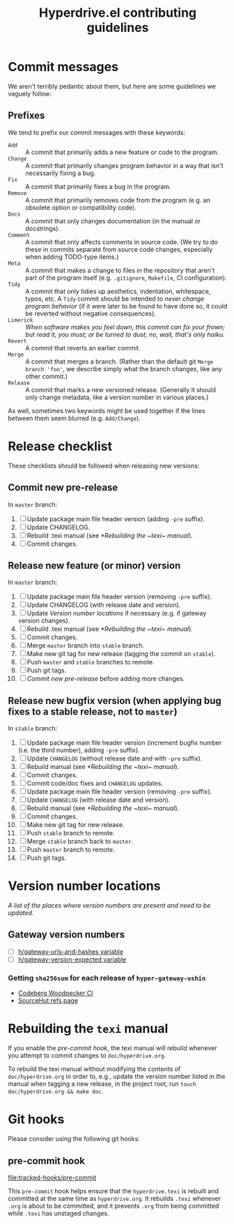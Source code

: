 #+TITLE: Hyperdrive.el contributing guidelines

* Commit messages

We aren't terribly pedantic about them, but here are some guidelines we vaguely follow:

** Prefixes

We tend to prefix our commit messages with these keywords:

+ ~Add~ :: A commit that primarily adds a new feature or code to the program.
+ ~Change~ :: A commit that primarily changes program behavior in a way that isn't necessarily fixing a bug.
+ ~Fix~ :: A commit that primarily fixes a bug in the program.
+ ~Remove~ :: A commit that primarily removes code from the program (e.g. an obsolete option or compatibility code).
+ ~Docs~ :: A commit that only changes documentation (in the manual or docstrings).
+ ~Comment~ :: A commit that only affects comments in source code.  (We try to do these in commits separate from source code changes, especially when adding TODO-type items.)
+ ~Meta~ :: A commit that makes a change to files in the repository that aren't part of the program itself (e.g. ~.gitignore~, ~Makefile~, CI configuration).
+ ~Tidy~ :: A commit that only tidies up aesthetics, indentation, whitespace, typos, etc.  A ~Tidy~ commit should be intended to /never change program behavior/ (if it were later to be found to have done so, it could be reverted without negative consequences).
+ ~Limerick~ :: /When software makes you feel down, this commit can fix your frown; but read it, you must; or be turned to dust; no, wait, that's only haiku./
+ ~Revert~ :: A commit that reverts an earlier commit.
+ ~Merge~ :: A commit that merges a branch.  (Rather than the default git ~Merge branch 'foo'~, we describe simply what the branch changes, like any other commit.)
+ ~Release~ :: A commit that marks a new versioned release.  (Generally it should only change metadata, like a version number in various places.)

As well, sometimes two keywords might be used together if the lines between them seem blurred (e.g. ~Add/Change~).

* Release checklist

These checklists should be followed when releasing new versions:

** Commit new pre-release

   In ~master~ branch:

   1. [ ] Update package main file header version (adding ~-pre~ suffix).
   2. [ ] Update CHANGELOG.
   3. [ ] Rebuild .texi manual (see [[*Rebuilding the ~texi~ manual]]).
   4. [ ] Commit changes.

** Release new feature (or minor) version

   In ~master~ branch:

   1. [ ] Update package main file header version (removing ~-pre~ suffix).
   2. [ ] Update CHANGELOG (with release date and version).
   3. [ ] Update [[*Version number locations][Version number locations]] if necessary (e.g. if gateway version changes).
   4. [ ] Rebuild .texi manual (see [[*Rebuilding the ~texi~ manual]]).
   5. [ ] Commit changes.
   6. [ ] Merge ~master~ branch into ~stable~ branch.
   7. [ ] Make new git tag for new release (tagging the commit on ~stable~).
   8. [ ] Push ~master~ and ~stable~ branches to remote.
   9. [ ] Push git tags.
   10. [ ] [[*Commit new pre-release][Commit new pre-release]] before adding more changes.

** Release new bugfix version (when applying bug fixes to a stable release, not to ~master~)

   In ~stable~ branch:

   1. [ ] Update package main file header version (increment bugfix number (i.e. the third number), adding ~-pre~ suffix).
   2. [ ] Update ~CHANGELOG~ (without release date and with ~-pre~ suffix).
   3. [ ] Rebuild manual (see [[*Rebuilding the ~texi~ manual]]).
   4. [ ] Commit changes.
   5. [ ] Commit code/doc fixes and ~CHANGELOG~ updates.
   6. [ ] Update package main file header version (removing ~-pre~ suffix).
   7. [ ] Update ~CHANGELOG~ (with release date and version).
   8. [ ] Rebuild manual (see [[*Rebuilding the ~texi~ manual]]).
   9. [ ] Commit changes.
   10. [ ] Make new git tag for new release.
   11. [ ] Push ~stable~ branch to remote.
   12. [ ] Merge ~stable~ branch back to ~master~.
   13. [ ] Push ~master~ branch to remote.
   14. [ ] Push git tags.

* Version number locations

/A list of the places where version numbers are present and need to be updated./

** Gateway version numbers

+ [ ] [[file:hyperdrive.el::(defvar h/gateway-urls-and-hashes][h/gateway-urls-and-hashes variable]]
+ [ ] [[file:hyperdrive-vars.el::defvar h/gateway-version-expected "3.7.0"][h/gateway-version-expected variable]]

*** Getting ~sha256sum~ for each release of ~hyper-gateway-ushin~

- [[https://ci.codeberg.org/repos/13334][Codeberg Woodpecker CI]]
- [[https://git.sr.ht/~ushin/hyper-gateway-ushin/refs/][SourceHut refs page]]

* Rebuilding the ~texi~ manual

If you enable the [[*pre-commit hook][pre-commit hook]], the texi manual will rebuild
whenever you attempt to commit changes to ~doc/hyperdrive.org~.

To rebuild the texi manual without modifying the contents of
~doc/hyperdrive.org~ in order to, e.g., update the version number
listed in the manual when tagging a new release, in the project root,
run ~touch doc/hyperdrive.org && make doc~.

* Git hooks

Please consider using the following git hooks:

** pre-commit hook

[[file:tracked-hooks/pre-commit]]

This ~pre-commit~ hook helps ensure that the ~hyperdrive.texi~ is
rebuilt and committed at the same time as ~hyperdrive.org~. It
rebuilds ~.texi~ whenever ~.org~ is about to be committed, and it
prevents ~.org~ from being committed while ~.texi~ has unstaged
changes.
